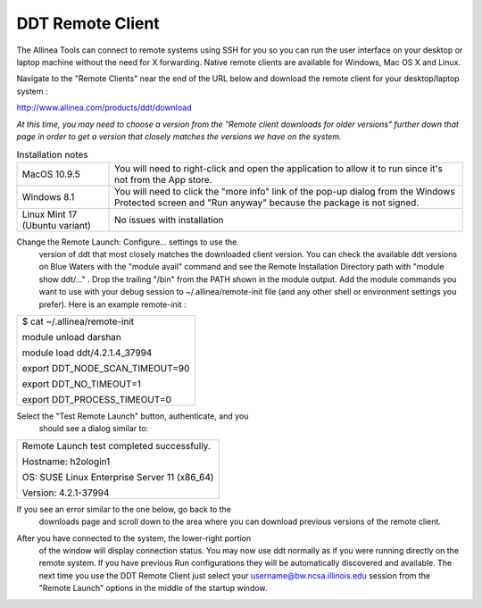 DDT Remote Client
~~~~~~~~~~~~~~~~~

The Allinea Tools can connect to remote systems using SSH for you so you
can run the user interface on your desktop or laptop machine without the
need for X forwarding. Native remote clients are available for Windows,
Mac OS X and Linux.

Navigate to the "Remote Clients" near the end of the URL below and
download the remote client for your desktop/laptop system :

http://www.allinea.com/products/ddt/download

*At this time, you may need to choose a version from the "Remote client
downloads for older versions" further down that page in order to get a
version that closely matches the versions we have on the system.*

.. table:: Installation notes

            +--------------------------------+------------------------------------+
            | MacOS 10.9.5                   | You will need to right-click and   |
            |                                | open the application to allow it   |
            |                                | to run since it's not from the App |
            |                                | store.                             |
            +--------------------------------+------------------------------------+
            | Windows 8.1                    | You will need to click the "more   |
            |                                | info" link of the pop-up dialog    |
            |                                | from the Windows Protected screen  |
            |                                | and "Run anyway" because the       |
            |                                | package is not signed.             |
            +--------------------------------+------------------------------------+
            | Linux Mint 17 (Ubuntu variant) | No issues with installation        |
            +--------------------------------+------------------------------------+

Change the Remote Launch: Configure... settings to use the
         version of ddt that most closely matches the downloaded client
         version. You can check the available ddt versions on Blue
         Waters with the "module avail" command and see the Remote
         Installation Directory path with "module show ddt/..." . Drop
         the trailing "/bin" from the PATH shown in the module output.
         Add the module commands you want to use with your debug session
         to ~/.allinea/remote-init file (and any other shell or
         environment settings you prefer). Here is an example
         remote-init :

.. container:: table-wrap

            +-----------------------------------------------------------------------+
            | $ cat ~/.allinea/remote-init                                          |
            |                                                                       |
            | module unload darshan                                                 |
            |                                                                       |
            | module load ddt/4.2.1.4_37994                                         |
            |                                                                       |
            | export DDT_NODE_SCAN_TIMEOUT=90                                       |
            |                                                                       |
            | export DDT_NO_TIMEOUT=1                                               |
            |                                                                       |
            | export DDT_PROCESS_TIMEOUT=0                                          |
            |                                                                       |
            | .. container::                                                        |
            +-----------------------------------------------------------------------+

.. image:: ddt-remote-launch-settings.png

Select the "Test Remote Launch" button, authenticate, and you
         should see a dialog similar to:

.. container:: table-wrap

            +-----------------------------------------------------------------------+
            | Remote Launch test completed successfully.                            |
            |                                                                       |
            | Hostname: h2ologin1                                                   |
            |                                                                       |
            | OS: SUSE Linux Enterprise Server 11 (x86_64)                          |
            |                                                                       |
            | Version: 4.2.1-37994                                                  |
            +-----------------------------------------------------------------------+

If you see an error similar to the one below, go back to the
            downloads page and scroll down to the area where you can
            download previous versions of the remote client.

.. image:: version_mismatch.jpg

After you have connected to the system, the lower-right portion
         of the window will display connection status. You may now use
         ddt normally as if you were running directly on the remote
         system. If you have previous Run configurations they will be
         automatically discovered and available. The next time you use
         the DDT Remote Client just select your
         username@bw.ncsa.illinois.edu session from the "Remote Launch"
         options in the middle of the startup window.

.. image:: ddt-remote-connected.PNG

         Example session connected with the remote client:

.. image:: ddt-remote-session.PNG

         For more information please see the Allinea documentation on
         installation (chapter 2) and remote client (chapter 3) in the
         `DDT User
         Guide <http://%20http://content.allinea.com/downloads/userguide.pdf>`__.
